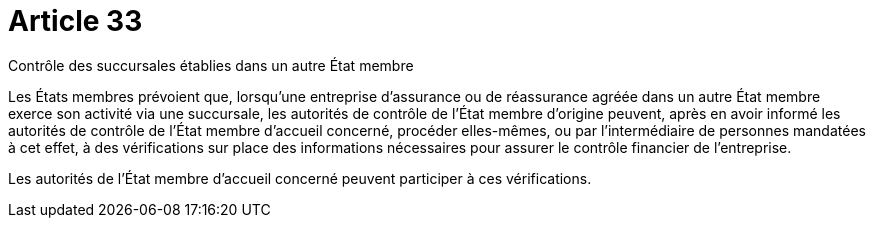 = Article 33

Contrôle des succursales établies dans un autre État membre

Les États membres prévoient que, lorsqu'une entreprise d'assurance ou de réassurance agréée dans un autre État membre exerce son activité via une succursale, les autorités de contrôle de l'État membre d'origine peuvent, après en avoir informé les autorités de contrôle de l'État membre d'accueil concerné, procéder elles-mêmes, ou par l'intermédiaire de personnes mandatées à cet effet, à des vérifications sur place des informations nécessaires pour assurer le contrôle financier de l'entreprise.

Les autorités de l'État membre d'accueil concerné peuvent participer à ces vérifications.